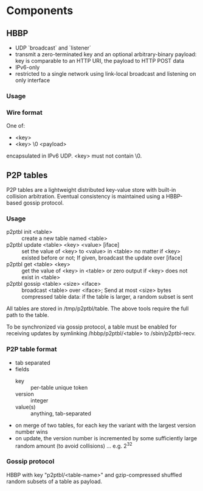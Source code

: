 * Components
** HBBP
   - UDP `broadcast` and `listener`
   - transmit a zero-terminated key and an optional arbitrary-binary
     payload: key is comparable to an HTTP URI, the payload to HTTP
     POST data
   - IPv6-only
   - restricted to a single network using link-local broadcast and
     listening on only interface
*** Usage
*** Wire format
    One of:
    - <key>
    - <key> \0 <payload>

    encapsulated in IPv6 UDP. <key> must not contain \0.
** P2P tables
   P2P tables are a lightweight distributed key-value store with
   built-in collision arbitration. Eventual consistency is maintained
   using a HBBP-based gossip protocol.
*** Usage
    - p2ptbl init <table> :: create a new table named <table>
    - p2ptbl update <table> <key> <value> [iface] :: set the value of
         <key> to <value> in <table> no matter if <key> existed before
         or not; If given, broadcast the update over [iface]
    - p2ptbl get <table> <key> :: get the value of <key> in <table> or
         zero output if <key> does not exist in <table>
    - p2ptbl gossip <table> <size> <iface> :: broadcast <table> over
         <iface>; Send at most <size> bytes compressed table data: if
         the table is larger, a random subset is sent

    All tables are stored in /tmp/p2ptbl/table. The above tools
    require the full path to the table.

    To be synchronized via gossip protocol, a table must be enabled
    for receiving updates by symlinking /hbbp/p2ptbl/<table> to
    /sbin/p2ptbl-recv.
*** P2P table format
    - tab separated
    - fields
      - key :: per-table unique token
      - version :: integer
      - value(s) :: anything, tab-separated
    - on merge of two tables, for each key the variant with the
      largest version number wins
    - on update, the version number is incremented by some
      sufficiently large random amount (to avoid collisions)
      ... e.g. 2^32
*** Gossip protocol
    HBBP with key "p2ptbl/<table-name>" and gzip-compressed shuffled
    random subsets of a table as payload.
